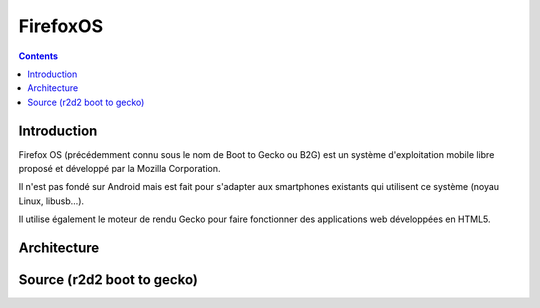 ﻿

.. index::
   ! FirefoxOS
   pair: OS; FirefoxOS


.. _FirefoxOS:

=================
FirefoxOS
=================


.. seealso::

   - http://www.mozilla.org/en-US/firefoxos/
   - http://fr.wikipedia.org/wiki/Firefox_OS
   - http://news.cnet.com/8301-30685_3-57379157-264/mozilla-to-reveal-allies-for-its-challenge-to-android-and-ios/
   - https://wiki.mozilla.org/B2G
   - http://www.mozilla.org/en-US/b2g/


.. contents::
   :depth: 3



Introduction
============

Firefox OS (précédemment connu sous le nom de Boot to Gecko ou B2G) est un
système d'exploitation mobile libre proposé et développé par la Mozilla Corporation.

Il n'est pas fondé sur Android mais est fait pour s'adapter aux smartphones
existants qui utilisent ce système (noyau Linux, libusb…).

Il utilise également le moteur de rendu Gecko pour faire fonctionner des
applications web développées en HTML5.


Architecture
============

.. seealso::

   - https://wiki.mozilla.org/B2G/Architecture
   - https://groups.google.com/forum/?fromgroups#!forum/mozilla.dev.b2g


Source (r2d2 boot to gecko)
============================

.. seealso::

   - http://people.mozilla.com/~myk/r2d2b2g
   
   
